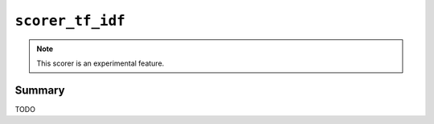 .. -*- rst -*-

.. highlightlang:: none

.. groonga-command
.. database: scorer_tf_idf

``scorer_tf_idf``
=================

.. note::

   This scorer is an experimental feature.

.. versionadded:: 5.0.1

Summary
-------

TODO
